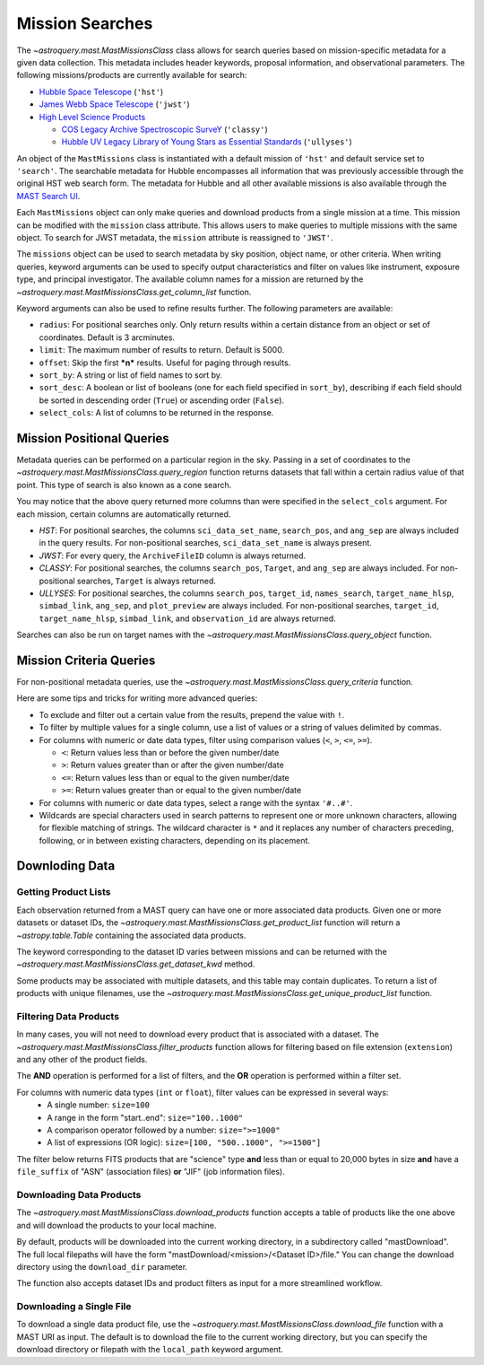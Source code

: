 
****************
Mission Searches
****************

The `~astroquery.mast.MastMissionsClass` class allows for search queries based on mission-specific 
metadata for a given data collection. This metadata includes header keywords, proposal information, and observational parameters.
The following missions/products are currently available for search:

- `Hubble Space Telescope <https://www.stsci.edu/hst>`_ (``'hst'``)

- `James Webb Space Telescope <https://www.stsci.edu/jwst>`_ (``'jwst'``)

- `High Level Science Products <https://outerspace.stsci.edu/display/MASTDOCS/About+HLSPs>`_

  - `COS Legacy Archive Spectroscopic SurveY <https://archive.stsci.edu/hlsp/classy>`_ (``'classy'``)

  - `Hubble UV Legacy Library of Young Stars as Essential Standards <https://archive.stsci.edu/hlsp/ullyses>`_ (``'ullyses'``)

An object of the ``MastMissions`` class is instantiated with a default mission of ``'hst'`` and
default service set to ``'search'``. The searchable metadata for Hubble encompasses all information that
was previously accessible through the original HST web search form. The metadata for Hubble and all other
available missions is also available through the `MAST Search UI <https://mast.stsci.edu/search/ui/#/>`_.

.. doctest-remote-data::

   >>> from astroquery.mast import MastMissions
   >>> missions = MastMissions()
   >>> missions.mission
   'hst'
   >>> missions.service
   'search'

Each ``MastMissions`` object can only make queries and download products from a single mission at a time. This mission can
be modified with the ``mission`` class attribute. This allows users to make queries to multiple missions with the same object.
To search for JWST metadata, the ``mission`` attribute is reassigned to ``'JWST'``.

.. doctest-remote-data::
   >>> m = MastMissions()
   >>> print(m.mission)
   hst
   >>> m.mission = 'JWST'
   >>> print(m.mission)
   jwst

The ``missions`` object can be used to search metadata by sky position, object name, or other criteria.
When writing queries, keyword arguments can be used to specify output characteristics and filter on 
values like instrument, exposure type, and principal investigator. The available column names for a 
mission are returned by the `~astroquery.mast.MastMissionsClass.get_column_list` function.

.. doctest-remote-data::

   >>> from astroquery.mast import MastMissions
   >>> missions = MastMissions(mission='hst')
   >>> columns = missions.get_column_list()

Keyword arguments can also be used to refine results further. The following parameters are available:

- ``radius``: For positional searches only. Only return results within a certain distance from an object or set of coordinates. 
  Default is 3 arcminutes.

- ``limit``: The maximum number of results to return. Default is 5000.

- ``offset``: Skip the first ***n*** results. Useful for paging through results.

- ``sort_by``: A string or list of field names to sort by.

- ``sort_desc``: A boolean or list of booleans (one for each field specified in ``sort_by``),
  describing if each field should be sorted in descending order (``True``) or ascending order (``False``).

- ``select_cols``: A list of columns to be returned in the response.


Mission Positional Queries
===========================

Metadata queries can be performed on a particular region in the sky. Passing in a set of coordinates to the 
`~astroquery.mast.MastMissionsClass.query_region` function returns datasets that fall within a
certain radius value of that point. This type of search is also known as a cone search.

.. doctest-remote-data::

   >>> from astroquery.mast import MastMissions
   >>> from astropy.coordinates import SkyCoord
   >>> missions = MastMissions(mission='hst')
   >>> regionCoords = SkyCoord(210.80227, 54.34895, unit=('deg', 'deg'))
   >>> results = missions.query_region(regionCoords, 
   ...                                 radius=3,
   ...                                 sci_pep_id=12556,
   ...                                 select_cols=["sci_stop_time", "sci_targname", "sci_start_time", "sci_status"],
   ...                                 sort_by='sci_targname')
   >>> results[:5]   # doctest: +IGNORE_OUTPUT
   <Table masked=True length=5>
    search_pos     sci_data_set_name   sci_targname         sci_start_time             sci_stop_time              ang_sep        sci_status
   ------------------ ----------------- ---------------- -------------------------- -------------------------- -------------------- ----------
   210.80227 54.34895         OBQU01050 NUCLEUS+HODGE602 2012-05-24T07:51:40.553000 2012-05-24T07:54:46.553000 0.017460048037303017     PUBLIC
   210.80227 54.34895         OBQU010H0 NUCLEUS+HODGE602 2012-05-24T09:17:38.570000 2012-05-24T09:20:44.570000 0.017460048037303017     PUBLIC
   210.80227 54.34895         OBQU01030 NUCLEUS+HODGE602 2012-05-24T07:43:20.553000 2012-05-24T07:46:26.553000 0.022143836477276503     PUBLIC
   210.80227 54.34895         OBQU010F0 NUCLEUS+HODGE602 2012-05-24T09:09:18.570000 2012-05-24T09:12:24.570000 0.022143836477276503     PUBLIC
   210.80227 54.34895         OBQU01070 NUCLEUS+HODGE602 2012-05-24T08:00:00.553000 2012-05-24T08:03:06.553000  0.04381046755938432     PUBLIC

You may notice that the above query returned more columns than were specified in the ``select_cols``
argument. For each mission, certain columns are automatically returned.

- *HST*: For positional searches, the columns ``sci_data_set_name``, ``search_pos``, and ``ang_sep``
  are always included in the query results. For non-positional searches, ``sci_data_set_name`` is always 
  present.

- *JWST*: For every query, the ``ArchiveFileID`` column is always returned.

- *CLASSY*: For positional searches, the columns ``search_pos``, ``Target``, and ``ang_sep`` are always included.
  For non-positional searches, ``Target`` is always returned.

- *ULLYSES*: For positional searches, the columns ``search_pos``, ``target_id``, ``names_search``, ``target_name_hlsp``,
  ``simbad_link``, ``ang_sep``, and ``plot_preview`` are always included. For non-positional searches, ``target_id``, 
  ``target_name_hlsp``, ``simbad_link``, and ``observation_id`` are always returned.

Searches can also be run on target names with the `~astroquery.mast.MastMissionsClass.query_object` 
function.

.. doctest-remote-data::

   >>> results = missions.query_object('M101', 
   ...                                 radius=3, 
   ...                                 select_cols=["sci_stop_time", "sci_targname", "sci_start_time", "sci_status"],
   ...                                 sort_by='sci_targname')
   >>> results[:5]  # doctest: +IGNORE_OUTPUT
   <Table masked=True length=5>
    search_pos     sci_data_set_name sci_targname       sci_start_time             sci_stop_time             ang_sep       sci_status
   ------------------ ----------------- ------------ -------------------------- -------------------------- ------------------ ----------
   210.80243 54.34875         LDJI01010   +164.6+9.9 2019-02-19T00:49:58.010000 2019-02-19T05:52:40.020000 2.7469653000840397     PUBLIC
   210.80243 54.34875         J8OB02011          ANY 2003-08-27T07:44:47.417000 2003-08-27T08:27:34.513000 0.8111299061221189     PUBLIC
   210.80243 54.34875         J8D711J1Q          ANY 2003-01-17T00:42:06.993000 2003-01-17T00:50:22.250000 1.1297984178946574     PUBLIC
   210.80243 54.34875         JD6V01012          ANY 2017-06-15T18:10:12.037000 2017-06-15T18:33:25.983000 1.1541053362381077     PUBLIC
   210.80243 54.34875         JD6V01013          ANY 2017-06-15T19:45:30.023000 2017-06-15T20:08:44.063000   1.15442580192948     PUBLIC


Mission Criteria Queries
=========================

For non-positional metadata queries, use the `~astroquery.mast.MastMissionsClass.query_criteria` 
function.

.. doctest-remote-data::

   >>> results = missions.query_criteria(sci_start_time=">=2021-01-01 00:00:00",
   ...                                   select_cols=["sci_stop_time", "sci_targname", "sci_start_time", "sci_status", "sci_pep_id"],
   ...                                   sort_by='sci_pep_id',
   ...                                   limit=1000,
   ...                                   offset=1000)  # doctest: +IGNORE_WARNINGS
   ... # MaxResultsWarning('Maximum results returned, may not include all sources within radius.')
   >>> len(results)
   1000

Here are some tips and tricks for writing more advanced queries:

- To exclude and filter out a certain value from the results, prepend the value with ``!``.

- To filter by multiple values for a single column, use a list of values or a string of values delimited by commas.

- For columns with numeric or date data types, filter using comparison values (``<``, ``>``, ``<=``, ``>=``).

  - ``<``: Return values less than or before the given number/date

  - ``>``: Return values greater than or after the given number/date

  - ``<=``: Return values less than or equal to the given number/date

  - ``>=``: Return values greater than or equal to the given number/date

- For columns with numeric or date data types, select a range with the syntax ``'#..#'``.

- Wildcards are special characters used in search patterns to represent one or more unknown characters, 
  allowing for flexible matching of strings. The wildcard character is ``*`` and it replaces any number
  of characters preceding, following, or in between existing characters, depending on its placement.

.. doctest-remote-data::

   >>> results = missions.query_criteria(sci_obs_type="IMAGE",
   ...                                   sci_instrume="!COS",
   ...                                   sci_spec_1234=["F150W", "F105W", "F110W"],
   ...                                   sci_dec=">0",
   ...                                   sci_actual_duration="1000..2000",
   ...                                   sci_targname="*GAL*",
   ...                                   select_cols=["sci_obs_type", "sci_spec_1234"])
   >>> results[:5]  # doctest: +IGNORE_OUTPUT
   <Table masked=True length=5>
   sci_data_set_name       sci_targname      sci_spec_1234 sci_obs_type
   ----------------- ----------------------- ------------- ------------
        N9DB0C010       GAL-023031+002317         F110W        IMAGE
        N4A701010 GAL-CLUS-0026+1653-ARCA         F110W        IMAGE
        N4A704010 GAL-CLUS-0026+1653-ARCA         F110W        IMAGE
        N4A702010 GAL-CLUS-0026+1653-ARCC         F110W        IMAGE
        N4A705010 GAL-CLUS-0026+1653-ARCC         F110W        IMAGE

Downloding Data
===============

Getting Product Lists
----------------------

Each observation returned from a MAST query can have one or more associated data products. Given
one or more datasets or dataset IDs, the `~astroquery.mast.MastMissionsClass.get_product_list` function 
will return a `~astropy.table.Table` containing the associated data products.

.. doctest-remote-data::
   >>> datasets = missions.query_criteria(sci_pep_id=12451,
   ...                                    sci_instrume='ACS',
   ...                                    sci_hlsp='>1')
   >>> products = missions.get_product_list(datasets[:2])
   >>> print(products[:5])  # doctest: +IGNORE_OUTPUT
           product_key          access  dataset  ...  category     size     type 
   ---------------------------- ------ --------- ... ---------- --------- -------
   JBTAA0010_jbtaa0010_asn.fits PUBLIC JBTAA0010 ...        AUX     11520 science
   JBTAA0010_jbtaa0010_drz.fits PUBLIC JBTAA0010 ... CALIBRATED 214655040 science
   JBTAA0010_jbtaa0010_trl.fits PUBLIC JBTAA0010 ...        AUX    630720 science
   JBTAA0010_jbtaa0010_drc.fits PUBLIC JBTAA0010 ... CALIBRATED 214657920 science
   JBTAA0010_jbtaa0010_log.txt PUBLIC JBTAA0010 ...        AUX    204128 science

The keyword corresponding to the dataset ID varies between missions and can be returned with the
`~astroquery.mast.MastMissionsClass.get_dataset_kwd` method.

.. doctest-remote-data::
   >>> dataset_id_kwd = missions.get_dataset_kwd()
   >>> print(dataset_id_kwd)
   sci_data_set_name
   >>> products = missions.get_product_list(datasets[:2][dataset_id_kwd])

Some products may be associated with multiple datasets, and this table may contain duplicates.
To return a list of products with unique filenames, use the `~astroquery.mast.MastMissionsClass.get_unique_product_list`
function.

.. doctest-remote-data::
   >>> unique_products = missions.get_unique_product_list(datasets[:2])  # doctest: +IGNORE_OUTPUT
   INFO: 16 of 206 products were duplicates. Only returning 190 unique product(s). [astroquery.mast.utils]
   INFO: To return all products, use `MastMissions.get_product_list` [astroquery.mast.missions]

Filtering Data Products
-----------------------

In many cases, you will not need to download every product that is associated with a dataset. The
`~astroquery.mast.MastMissionsClass.filter_products` function allows for filtering based on file extension (``extension``)
and any other of the product fields.

The **AND** operation is performed for a list of filters, and the **OR** operation is performed within a filter set. 

For columns with numeric data types (``int`` or ``float``), filter values can be expressed in several ways:
  - A single number: ``size=100``
  - A range in the form "start..end": ``size="100..1000"``
  - A comparison operator followed by a number: ``size=">=1000"``
  - A list of expressions (OR logic): ``size=[100, "500..1000", ">=1500"]``

The filter below returns FITS products that are "science" type **and** less than or equal to 20,000 bytes in size
**and** have a ``file_suffix`` of "ASN" (association files) **or** "JIF" (job information files).

.. doctest-remote-data::
   >>> filtered = missions.filter_products(products,
   ...                                     extension='fits',
   ...                                     type='science',
   ...                                     size='<=20000',        
   ...                                     file_suffix=['ASN', 'JIF'])
   >>> print(filtered)  # doctest: +IGNORE_OUTPUT
         product_key          access  dataset  ...    category     size   type 
   ---------------------------- ------ --------- ... -------------- ----- -------
   JBTAA0010_jbtaa0010_asn.fits PUBLIC JBTAA0010 ...            AUX 11520 science
   JBTAA0020_jbtaa0020_asn.fits PUBLIC JBTAA0020 ...            AUX 11520 science

Downloading Data Products
-------------------------

The `~astroquery.mast.MastMissionsClass.download_products` function accepts a table of products like the one above 
and will download the products to your local machine.

By default, products will be downloaded into the current working directory, in a subdirectory called "mastDownload".
The full local filepaths will have the form "mastDownload/<mission>/<Dataset ID>/file." You can change the download 
directory using the ``download_dir`` parameter.

.. doctest-remote-data::
   >>> manifest = missions.download_products(filtered)  # doctest: +IGNORE_OUTPUT
   Downloading URL https://mast.stsci.edu/search/hst/api/v0.1/retrieve_product?product_name=JBTAA0010%2Fjbtaa0010_asn.fits to mastDownload/hst/JBTAA0010/jbtaa0010_asn.fits ... [Done]
   Downloading URL https://mast.stsci.edu/search/hst/api/v0.1/retrieve_product?product_name=JBTAA0010%2Fjbtaa0010_jif.fits to mastDownload/hst/JBTAA0010/jbtaa0010_jif.fits ... [Done]
   Downloading URL https://mast.stsci.edu/search/hst/api/v0.1/retrieve_product?product_name=JBTAA0020%2Fjbtaa0020_asn.fits to mastDownload/hst/JBTAA0020/jbtaa0020_asn.fits ... [Done]
   Downloading URL https://mast.stsci.edu/search/hst/api/v0.1/retrieve_product?product_name=JBTAA0020%2Fjbtaa0020_jif.fits to mastDownload/hst/JBTAA0020/jbtaa0020_jif.fits ... [Done]
   >>> print(manifest)  # doctest: +IGNORE_OUTPUT
                     Local Path                   Status  Message URL 
   --------------------------------------------- -------- ------- ----
   mastDownload/hst/JBTAA0010/jbtaa0010_asn.fits COMPLETE    None None
   mastDownload/hst/JBTAA0010/jbtaa0010_jif.fits COMPLETE    None None
   mastDownload/hst/JBTAA0020/jbtaa0020_asn.fits COMPLETE    None None
   mastDownload/hst/JBTAA0020/jbtaa0020_jif.fits COMPLETE    None None

The function also accepts dataset IDs and product filters as input for a more streamlined workflow. 

.. doctest-remote-data::
   >>> missions.download_products(['JBTAA0010', 'JBTAA0020'],
   ...                            extension='fits',
   ...                            type='science',
   ...                            file_suffix=['ASN', 'JIF'])  # doctest: +IGNORE_OUTPUT
   Downloading URL https://mast.stsci.edu/search/hst/api/v0.1/retrieve_product?product_name=JBTAA0010%2Fjbtaa0010_asn.fits to mastDownload/hst/JBTAA0010/jbtaa0010_asn.fits ... [Done]
   Downloading URL https://mast.stsci.edu/search/hst/api/v0.1/retrieve_product?product_name=JBTAA0010%2Fjbtaa0010_jif.fits to mastDownload/hst/JBTAA0010/jbtaa0010_jif.fits ... [Done]
   Downloading URL https://mast.stsci.edu/search/hst/api/v0.1/retrieve_product?product_name=JBTAA0020%2Fjbtaa0020_asn.fits to mastDownload/hst/JBTAA0020/jbtaa0020_asn.fits ... [Done]
   Downloading URL https://mast.stsci.edu/search/hst/api/v0.1/retrieve_product?product_name=JBTAA0020%2Fjbtaa0020_jif.fits to mastDownload/hst/JBTAA0020/jbtaa0020_jif.fits ... [Done]

Downloading a Single File
-------------------------

To download a single data product file, use the `~astroquery.mast.MastMissionsClass.download_file` function with
a MAST URI as input. The default is to download the file to the current working directory, but
you can specify the download directory or filepath with the ``local_path`` keyword argument.

.. doctest-remote-data::
   >>> result = missions.download_file('JBTAA0010/jbtaa0010_asn.fits')
   Downloading URL https://mast.stsci.edu/search/hst/api/v0.1/retrieve_product?product_name=JBTAA0010%2Fjbtaa0010_asn.fits to jbtaa0010_asn.fits ... [Done]
   >>> print(result)
   ('COMPLETE', None, None)
